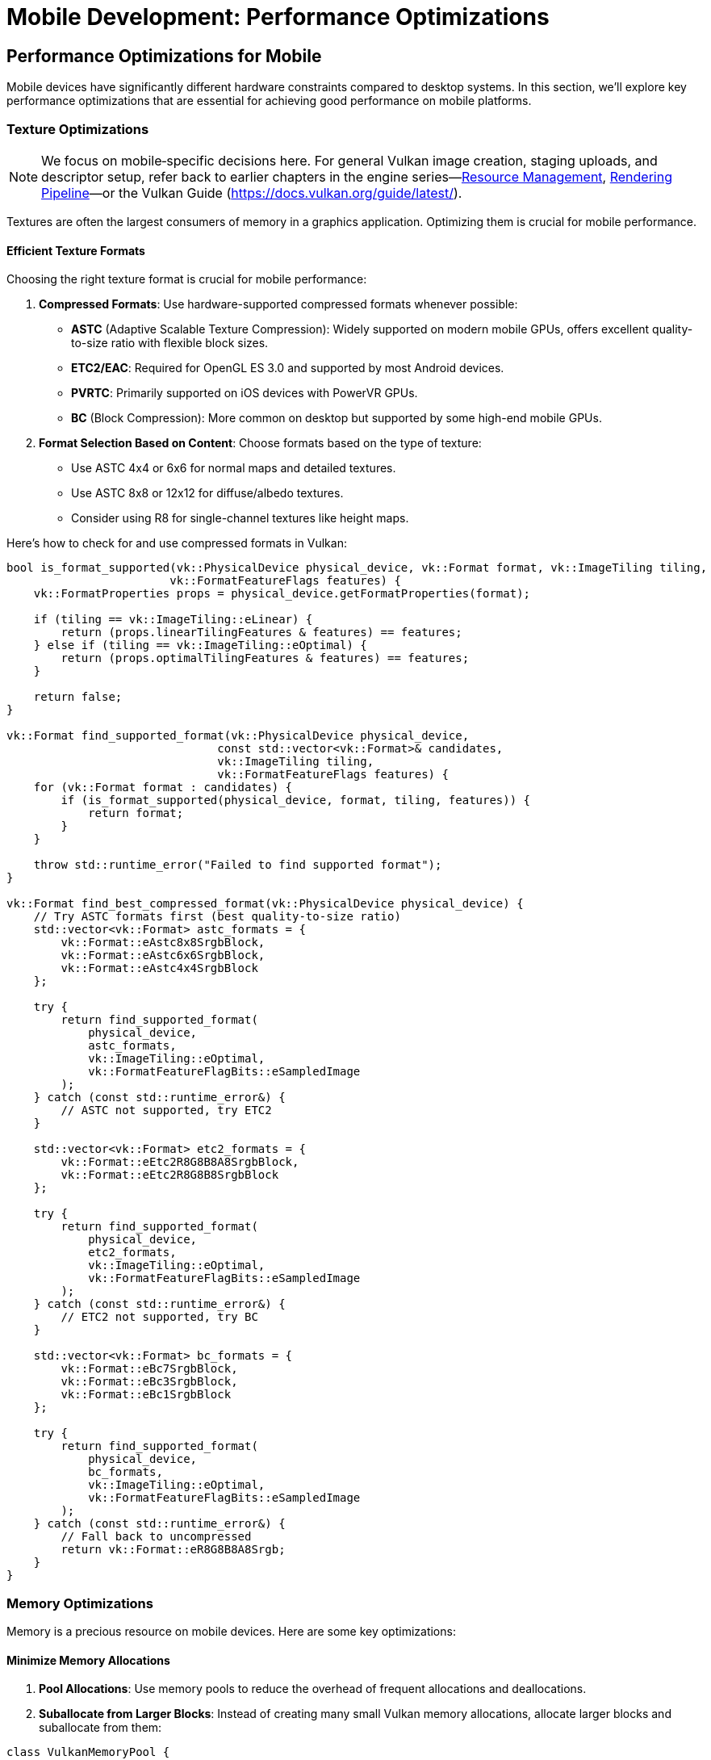 :pp: {plus}{plus}

= Mobile Development: Performance Optimizations

== Performance Optimizations for Mobile

Mobile devices have significantly different hardware constraints compared to desktop systems. In this section, we'll explore key performance optimizations that are essential for achieving good performance on mobile platforms.

=== Texture Optimizations

[NOTE]
====
We focus on mobile‑specific decisions here. For general Vulkan image creation, staging uploads, and descriptor setup, refer back to earlier chapters in the engine series—link:../Engine_Architecture/04_resource_management.adoc[Resource Management], link:../Engine_Architecture/05_rendering_pipeline.adoc[Rendering Pipeline]—or the Vulkan Guide (https://docs.vulkan.org/guide/latest/).
====

Textures are often the largest consumers of memory in a graphics application. Optimizing them is crucial for mobile performance.

==== Efficient Texture Formats

Choosing the right texture format is crucial for mobile performance:

1. *Compressed Formats*: Use hardware-supported compressed formats whenever possible:
   - *ASTC* (Adaptive Scalable Texture Compression): Widely supported on modern mobile GPUs, offers excellent quality-to-size ratio with flexible block sizes.
   - *ETC2/EAC*: Required for OpenGL ES 3.0 and supported by most Android devices.
   - *PVRTC*: Primarily supported on iOS devices with PowerVR GPUs.
   - *BC* (Block Compression): More common on desktop but supported by some high-end mobile GPUs.

2. *Format Selection Based on Content*: Choose formats based on the type of texture:
   - Use ASTC 4x4 or 6x6 for normal maps and detailed textures.
   - Use ASTC 8x8 or 12x12 for diffuse/albedo textures.
   - Consider using R8 for single-channel textures like height maps.

Here's how to check for and use compressed formats in Vulkan:

[source,cpp]
----
bool is_format_supported(vk::PhysicalDevice physical_device, vk::Format format, vk::ImageTiling tiling,
                        vk::FormatFeatureFlags features) {
    vk::FormatProperties props = physical_device.getFormatProperties(format);

    if (tiling == vk::ImageTiling::eLinear) {
        return (props.linearTilingFeatures & features) == features;
    } else if (tiling == vk::ImageTiling::eOptimal) {
        return (props.optimalTilingFeatures & features) == features;
    }

    return false;
}

vk::Format find_supported_format(vk::PhysicalDevice physical_device,
                               const std::vector<vk::Format>& candidates,
                               vk::ImageTiling tiling,
                               vk::FormatFeatureFlags features) {
    for (vk::Format format : candidates) {
        if (is_format_supported(physical_device, format, tiling, features)) {
            return format;
        }
    }

    throw std::runtime_error("Failed to find supported format");
}

vk::Format find_best_compressed_format(vk::PhysicalDevice physical_device) {
    // Try ASTC formats first (best quality-to-size ratio)
    std::vector<vk::Format> astc_formats = {
        vk::Format::eAstc8x8SrgbBlock,
        vk::Format::eAstc6x6SrgbBlock,
        vk::Format::eAstc4x4SrgbBlock
    };

    try {
        return find_supported_format(
            physical_device,
            astc_formats,
            vk::ImageTiling::eOptimal,
            vk::FormatFeatureFlagBits::eSampledImage
        );
    } catch (const std::runtime_error&) {
        // ASTC not supported, try ETC2
    }

    std::vector<vk::Format> etc2_formats = {
        vk::Format::eEtc2R8G8B8A8SrgbBlock,
        vk::Format::eEtc2R8G8B8SrgbBlock
    };

    try {
        return find_supported_format(
            physical_device,
            etc2_formats,
            vk::ImageTiling::eOptimal,
            vk::FormatFeatureFlagBits::eSampledImage
        );
    } catch (const std::runtime_error&) {
        // ETC2 not supported, try BC
    }

    std::vector<vk::Format> bc_formats = {
        vk::Format::eBc7SrgbBlock,
        vk::Format::eBc3SrgbBlock,
        vk::Format::eBc1SrgbBlock
    };

    try {
        return find_supported_format(
            physical_device,
            bc_formats,
            vk::ImageTiling::eOptimal,
            vk::FormatFeatureFlagBits::eSampledImage
        );
    } catch (const std::runtime_error&) {
        // Fall back to uncompressed
        return vk::Format::eR8G8B8A8Srgb;
    }
}
----

=== Memory Optimizations

Memory is a precious resource on mobile devices. Here are some key optimizations:

==== Minimize Memory Allocations

1. *Pool Allocations*: Use memory pools to reduce the overhead of frequent allocations and deallocations.

2. *Suballocate from Larger Blocks*: Instead of creating many small Vulkan memory allocations, allocate larger blocks and suballocate from them:

[source,cpp]
----
class VulkanMemoryPool {
public:
    VulkanMemoryPool(vk::Device device, vk::PhysicalDevice physical_device,
                    vk::DeviceSize block_size, uint32_t memory_type_index)
        : device(device), block_size(block_size), memory_type_index(memory_type_index) {
        allocate_new_block();
    }

    ~VulkanMemoryPool() {
        for (auto& block : memory_blocks) {
            device.freeMemory(block.memory);
        }
    }

    struct Allocation {
        vk::DeviceMemory memory;
        vk::DeviceSize offset;
        vk::DeviceSize size;
    };

    Allocation allocate(vk::DeviceSize size, vk::DeviceSize alignment) {
        // Find a block with enough space
        for (auto& block : memory_blocks) {
            vk::DeviceSize aligned_offset = align(block.next_offset, alignment);
            if (aligned_offset + size <= block_size) {
                Allocation alloc;
                alloc.memory = block.memory;
                alloc.offset = aligned_offset;
                alloc.size = size;

                block.next_offset = aligned_offset + size;
                return alloc;
            }
        }

        // No block has enough space, allocate a new one
        allocate_new_block();
        return allocate(size, alignment);  // Try again with the new block
    }

private:
    struct MemoryBlock {
        vk::DeviceMemory memory;
        vk::DeviceSize next_offset = 0;
    };

    void allocate_new_block() {
        vk::MemoryAllocateInfo alloc_info;
        alloc_info.setAllocationSize(block_size);
        alloc_info.setMemoryTypeIndex(memory_type_index);

        MemoryBlock block;
        block.memory = device.allocateMemory(alloc_info);
        block.next_offset = 0;

        memory_blocks.push_back(block);
    }

    vk::DeviceSize align(vk::DeviceSize offset, vk::DeviceSize alignment) {
        return (offset + alignment - 1) & ~(alignment - 1);
    }

    vk::Device device;
    vk::DeviceSize block_size;
    uint32_t memory_type_index;
    std::vector<MemoryBlock> memory_blocks;
};
----

==== Reduce Bandwidth Usage

1. *Minimize State Changes*: Group draw calls by material to reduce state changes.

2. *Use Smaller Data Types*: Use 16-bit indices and half-precision floats where appropriate.

3. *Optimize Vertex Formats*: Use packed vertex formats to reduce memory bandwidth:

[source,cpp]
----
// Traditional vertex format (48 bytes per vertex)
struct Vertex {
    glm::vec3 position;   // 12 bytes
    glm::vec3 normal;     // 12 bytes
    glm::vec2 texCoord;   // 8 bytes
    glm::vec4 color;      // 16 bytes
};

// Optimized vertex format (16 bytes per vertex)
struct OptimizedVertex {
    // Position: 3 components, 16-bit float each
    uint16_t position[3]; // 6 bytes

    // Normal: 2 components (can reconstruct Z), 8-bit signed normalized
    int8_t normal[2];     // 2 bytes

    // TexCoord: 2 components, 16-bit float each
    uint16_t texCoord[2]; // 4 bytes

    // Color: 4 components, 8-bit unsigned normalized
    uint8_t color[4];     // 4 bytes
};
----

=== Draw Call Optimizations

Mobile GPUs are particularly sensitive to draw call overhead:

1. *Instancing*: Use instancing to reduce draw calls for repeated objects.

2. *Batching*: Combine multiple objects into a single mesh where possible.

3. *Level of Detail (LOD)*: Implement LOD systems to reduce geometry complexity for distant objects.

=== Vendor-Specific Optimizations

Different mobile GPU vendors have specific architectures that may benefit from targeted optimizations.

==== Vendor-Specific GPU Optimizations

Different mobile GPU vendors have specific architectures that benefit from targeted optimizations:

* *Memory Management*: Many mobile SoCs have unified memory architecture:
   - Use `VK_MEMORY_PROPERTY_DEVICE_LOCAL_BIT | VK_MEMORY_PROPERTY_HOST_VISIBLE_BIT` memory when possible
   - Take advantage of fast CPU-GPU memory transfers in unified memory architectures

* *Texture Compression*: Different devices support different texture
compression formats:

[source,cpp]
----
// Check for texture compression format support
bool supports_texture_format(vk::PhysicalDevice physical_device, vk::Format format) {
    vk::FormatProperties props = physical_device.getFormatProperties(format);
    return (props.optimalTilingFeatures & vk::FormatFeatureFlagBits::eSampledImage);
}

// Get optimal texture format based on device capabilities
vk::Format get_optimal_texture_format(vk::PhysicalDevice physical_device) {
    vk::PhysicalDeviceProperties props = physical_device.getProperties();
    vk::PhysicalDeviceFeatures features = physical_device.getFeatures();

    // Check for ASTC support (widely supported on modern mobile GPUs)
    if (features.textureCompressionASTC_LDR) {
        return vk::Format::eAstc8x8SrgbBlock;
    }

    // Check for vendor-specific optimizations
    // Huawei devices (Mali GPUs)
    if (props.vendorID == 0x19E5) {
        // Check for ETC2 support as fallback
        if (supports_texture_format(physical_device, vk::Format::eEtc2R8G8B8A8SrgbBlock)) {
            return vk::Format::eEtc2R8G8B8A8SrgbBlock;
        }
    }

    // Otherwise, fall back to the general format selection
    return find_best_compressed_format(physical_device);
}
----

* *Performance Monitoring*: Most vendors provide performance monitoring tools
 that can help identify bottlenecks specific to their hardware.

=== Best Practices for Mobile Performance

1. *Profile on Target Devices*: Performance characteristics vary widely across mobile devices. Test on a range of hardware from different manufacturers and with different GPU architectures.

2. *Monitor Temperature*: Mobile devices throttle performance when they get hot. Design your engine to adapt to thermal throttling.

3. *Balance Quality and Performance*: Provide graphics settings that allow users to balance quality and performance based on their device capabilities.

4. *Implement Adaptive Resolution*: Dynamically adjust rendering resolution based on performance metrics.

In the next section, we'll explore different rendering approaches for mobile GPUs, focusing on the differences between Tile-Based Rendering (TBR) and Immediate Mode Rendering (IMR).

link:02_platform_considerations.adoc[Previous: Platform Considerations] | link:04_rendering_approaches.adoc[Next: Rendering Approaches]

